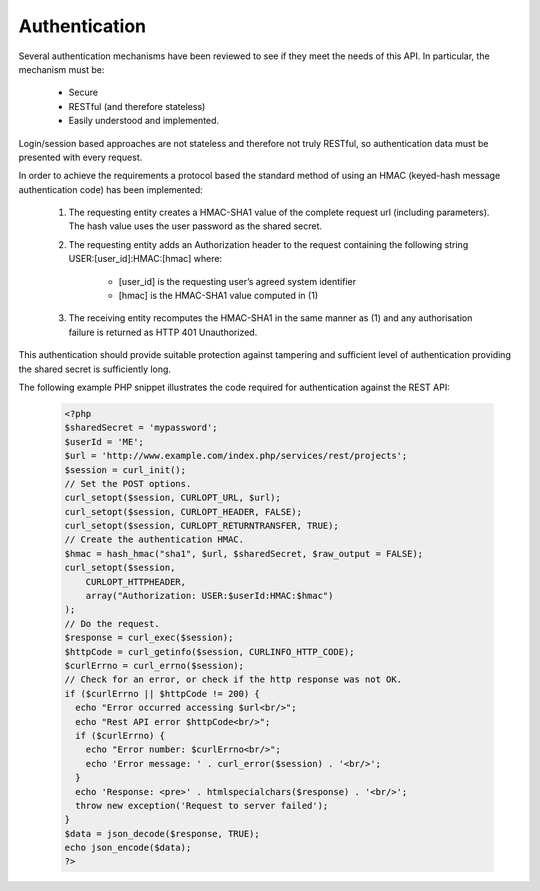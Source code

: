 Authentication
==============

Several authentication mechanisms have been reviewed to see if they meet the needs of this
API. In particular, the mechanism must be:

  * Secure
  * RESTful (and therefore stateless)
  * Easily understood and implemented.

Login/session based approaches are not stateless and therefore not truly RESTful, so
authentication data must be presented with every request.

In order to achieve the requirements a protocol based the standard method of using an
HMAC (keyed-hash message authentication code) has been implemented:
  #. The requesting entity creates a HMAC-SHA1 value of the complete request url
     (including parameters). The hash value uses the user password as the shared secret.
  #. The requesting entity adds an Authorization header to the request containing the
     following string USER:[user_id]:HMAC:[hmac] where:

       * [user_id] is the requesting user’s agreed system identifier
       * [hmac] is the HMAC-SHA1 value computed in (1)

  #. The receiving entity recomputes the HMAC-SHA1 in the same manner as (1) and any
     authorisation failure is returned as HTTP 401 Unauthorized.

This authentication should provide suitable protection against tampering and sufficient
level of authentication providing the shared secret is sufficiently long.

The following example PHP snippet illustrates the code required for authentication against
the REST API:

  .. code-block:: php

    <?php
    $sharedSecret = 'mypassword';
    $userId = 'ME';
    $url = 'http://www.example.com/index.php/services/rest/projects';
    $session = curl_init();
    // Set the POST options.
    curl_setopt($session, CURLOPT_URL, $url);
    curl_setopt($session, CURLOPT_HEADER, FALSE);
    curl_setopt($session, CURLOPT_RETURNTRANSFER, TRUE);
    // Create the authentication HMAC.
    $hmac = hash_hmac("sha1", $url, $sharedSecret, $raw_output = FALSE);
    curl_setopt($session,
        CURLOPT_HTTPHEADER,
        array("Authorization: USER:$userId:HMAC:$hmac")
    );
    // Do the request.
    $response = curl_exec($session);
    $httpCode = curl_getinfo($session, CURLINFO_HTTP_CODE);
    $curlErrno = curl_errno($session);
    // Check for an error, or check if the http response was not OK.
    if ($curlErrno || $httpCode != 200) {
      echo "Error occurred accessing $url<br/>";
      echo "Rest API error $httpCode<br/>";
      if ($curlErrno) {
        echo "Error number: $curlErrno<br/>";
        echo 'Error message: ' . curl_error($session) . '<br/>';
      }
      echo 'Response: <pre>' . htmlspecialchars($response) . '<br/>';
      throw new exception('Request to server failed');
    }
    $data = json_decode($response, TRUE);
    echo json_encode($data);
    ?>
